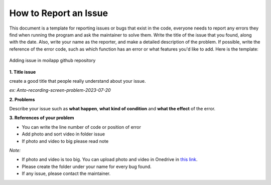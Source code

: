 How to Report an Issue
#######################


This document is a template for reporting issues or bugs that exist in the code, everyone needs to report any errors they find when running the program and ask the maintainer to solve them. Write the title of the issue that you found, along with the date. Also, write your name as the reporter, and make a detailed description of the problem. If possible, write the reference of the error code, such as which function has an error or what features you'd like to add. Here is the template:

.. figure:: assets/issue.png
   :scale: 60 %
   :alt: alternate text
   :align: center

   Adding issue in moilapp github repository

**1. Title issue**

create a good title that people really understand about your issue.

*ex: Anto-recording-screen-problem-2023-07-20*


**2. Problems**

Describe your issue such as **what happen**, **what kind of condition** and **what the effect** of the error.

**3. References of your problem**

- You can write the line number of code or position of error
- Add photo and sort video in folder issue
- If photo and video to big please read note

*Note:*

- If photo and video is too big. You can upload photo and video in Onedrive in `this link <BL94_>`_.
- Please create the folder under your name for every bug found.
- If any issue, please contact the maintainer.

.. _BL94: https://mcut-my.sharepoint.com/:f:/g/personal/oilmcut_o365_mcut_edu_tw/EtPsKQ8sOQ1OsfzzNIqaKM8B61p_yWgQ_xEt1PH51UDOjA?e=Oge2qw